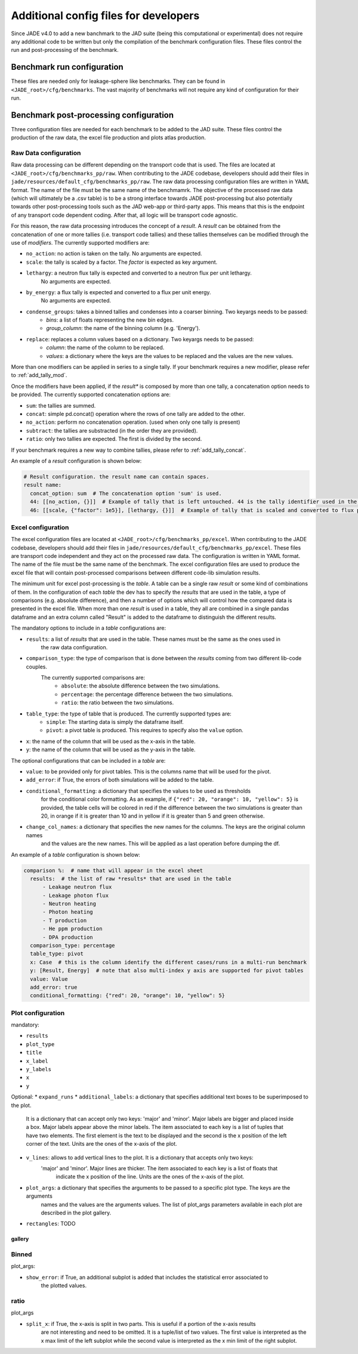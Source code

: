 .. _config_dev:

######################################
Additional config files for developers
######################################

Since JADE v4.0 to add a new banchmark to the JAD suite (being this computational or experimental) does
not require any additional code to be written but only the compilation of the benchmark configuration files.
These files control the run and post-processing of the benchmark.

Benchmark run configuration
===========================
These files are needed only for leakage-sphere like benchmarks. They can be found in
``<JADE_root>/cfg/benchmarks``. The vast majority of benchmarks will not require any kind
of configuration for their run.

Benchmark post-processing configuration
=======================================
Three configuration files are needed for each benchmark to be added to the JAD suite. These files
control the production of the raw data, the excel file production and plots atlas production.

Raw Data configuration
----------------------
Raw data processing can be different depending on the transport code that is used. The files are located
at ``<JADE_root>/cfg/benchmarks_pp/raw``. When contributing to the JADE codebase, developers should
add their files in ``jade/resources/default_cfg/benchmarks_pp/raw``.
The raw data processing configuration files are written in YAML format. The name of the file must be the 
same name of the benchmamrk.
The objective of the processed raw data (which will ultimately be a .csv table) is to be a strong interface 
towards JADE post-processing but also potentially towards other post-processing tools such as the
JAD web-app or third-party apps. This means that this is the endpoint of any transport code dependent coding.
After that, all logic will be transport code agnostic.

For this reason, the raw data processing introduces the concept of a *result*.
A *result* can be obtained from the concatenation of one or more tallies (i.e. transport code tallies) and these
tallies themselves can be modified through the use of *modifiers*. The currently supported modifiers are:

* ``no_action``: no action is taken on the tally. No arguments are expected.
* ``scale``: the tally is scaled by a factor. The *factor* is expected as key argument. 
* ``lethargy``: a neutron flux tally is expected and converted to a neutron flux per unit lethargy.
     No arguments are expected.
* ``by_energy``: a flux tally is expected and converted to a flux per unit energy.
     No arguments are expected.
* ``condense_groups``: takes a binned tallies and condenses into a coarser binning. Two keyargs needs to be passed:
     * *bins*: a list of floats representing the new bin edges.
     * *group_column*: the name of the binning column (e.g. 'Energy').
* ``replace``: replaces a column values based on a dictionary. Two keyargs needs to be passed:
     * *column*: the name of the column to be replaced.
     * *values*: a dictionary where the keys are the values to be replaced and the values are
       the new values.

More than one modifiers can be applied in series to a single tally.
If your benchmark requires a new modifier, please refer to :ref:`add_tally_mod`.

Once the modifiers have been applied, if the *result** is composed by more than one tally,
a concatenation option needs to be provided. The currently supported concatenation options are:

* ``sum``: the tallies are summed.
* ``concat``: simple pd.concat() operation where the rows of one tally are added to the other.
* ``no_action``: perform no concatenation operation. (used when only one tally is present)
* ``subtract``: the tallies are substracted (in the order they are provided).
* ``ratio``: only two tallies are expected. The first is divided by the second.

If your benchmark requires a new way to combine tallies, please refer to :ref:`add_tally_concat`.

An example of a *result* configuration is shown below:

.. code-block:: yaml

  # Result configuration. the result name can contain spaces.
  result name:
    concat_option: sum  # The concatenation option 'sum' is used.
    44: [[no_action, {}]]  # Example of tally that is left untouched. 44 is the tally identifier used in the transport code.
    46: [[scale, {"factor": 1e5}], [lethargy, {}]]  # Example of tally that is scaled and converted to flux per unit lethargy.

Excel configuration
-------------------
The excel configuration files are located at ``<JADE_root>/cfg/benchmarks_pp/excel``. When contributing to the JADE codebase,
developers should add their files in ``jade/resources/default_cfg/benchmarks_pp/excel``.
These files are transport code independent and they act on the processed raw data. The configuration is written in YAML format.
The name of the file must be the same name of the benchmark. 
The excel configuration files are used to produce the excel file that will contain post-processed comparisons
between different code-lib simulation results.

The minimum unit for excel post-processing is the *table*. A table can be a single raw *result* or some kind of
combinations of them. In the configuration of each *table* the dev has to specify the *results* that are used
in the table, a type of comparisons (e.g. absolute difference), and then a number of options which will control
how the compared data is presented in the excel file.
When more than one *result* is used in a table, they all are combined in a single pandas dataframe and an 
extra column called "Result" is added to the dataframe to distinguish the different results.

The mandatory options to include in a *table* configurations are:

* ``results``: a list of *results* that are used in the table. These names must be the same as the ones used in
     the raw data configuration.
* ``comparison_type``: the type of comparison that is done between the *results* coming from two different lib-code couples.
     The currently supported comparisons are:
        * ``absolute``: the absolute difference between the two simulations.
        * ``percentage``: the percentage difference between the two simulations.
        * ``ratio``: the ratio between the two simulations.
* ``table_type``: the type of table that is produced. The currently supported types are:
        * ``simple``: The starting data is simply the dataframe itself.
        * ``pivot``: a pivot table is produced. This requires to specify also the ``value`` option.
* ``x``: the name of the column that will be used as the x-axis in the table.
* ``y``: the name of the column that will be used as the y-axis in the table.

The optional configurations that can be included in a *table* are:

* ``value``: to be provided only for pivot tables. This is the columns name that will be used for the pivot.
* ``add_error``: if True, the errors of both simulations will be added to the table.
* ``conditional_formatting``: a dictionary that specifies the values to be used as thresholds 
        for the conditional color formatting. As an example, if ``{"red": 20, "orange": 10, "yellow": 5}`` is
        provided, the table cells will be colored in red if the difference between the two simulations is greater than 20,
        in orange if it is greater than 10 and in yellow if it is greater than 5 and green otherwise.
* ``change_col_names``: a dictionary that specifies the new names for the columns. The keys are the original column names
        and the values are the new names. This will be applied as a last operation before dumping the df.

An example of a *table* configuration is shown below:

.. code-block:: yaml

  comparison %:  # name that will appear in the excel sheet
    results:  # the list of raw *results* that are used in the table
        - Leakage neutron flux
        - Leakage photon flux
        - Neutron heating
        - Photon heating
        - T production
        - He ppm production
        - DPA production
    comparison_type: percentage
    table_type: pivot
    x: Case  # this is the column identify the different cases/runs in a multi-run benchmark
    y: [Result, Energy]  # note that also multi-index y axis are supported for pivot tables
    value: Value
    add_error: true
    conditional_formatting: {"red": 20, "orange": 10, "yellow": 5}

Plot configuration
------------------
mandatory:

* ``results``
* ``plot_type``
* ``title``
* ``x_label``
* ``y_labels``
* ``x``
* ``y``

Optional:
* ``expand_runs``
* ``additional_labels``: a dictionary that specifies additional text boxes to be superimposed to the plot.
        It is a dictionary that can accept only two keys: 'major' and 'minor'. Major labels are bigger and placed
        inside a box. Major labels appear above the minor labels. The item associated to each key is a list of 
        tuples that have two elements. The first element is the text to be displayed and the second is the x position
        of the left corner of the text. Units are the ones of the x-axis of the plot.
* ``v_lines``: allows to add vertical lines to the plot. It is a dictionary that accepts only two keys:
        'major' and 'minor'. Major lines are thicker. The item associated to each key is a list of floats that
         indicate the x position of the line. Units are the ones of the x-axis of the plot.
* ``plot_args``: a dictionary that specifies the arguments to be passed to a specific plot type. The keys are the arguments
        names and the values are the arguments values. The list of plot_args parameters available in each plot
        are described in the plot gallery.
* ``rectangles``: TODO

-------
gallery
-------

Binned
------

plot_args:

* ``show_error``: if True, an additional subplot is added that includes the statistical error associated to
    the plotted values.

ratio
-----

plot_args

* ``split_x``: if True, the x-axis is split in two parts. This is useful if a portion of the x-axis results
     are not interesting and need to be omitted. It is a tuple/list of two values. The first value is
     interpreted as the x max limit of the left subplot while the second value is interpreted as the x min limit of the
     right subplot.
